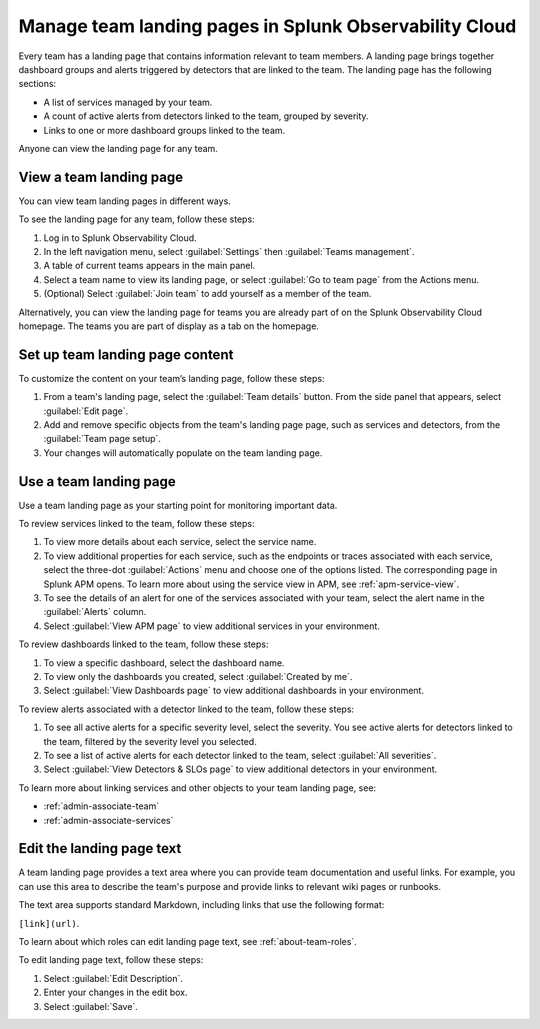 .. _admin-configure-page:

********************************************************************
Manage team landing pages in Splunk Observability Cloud
********************************************************************

.. meta::
   :description: Learn how to view and configure an associated landing page that contains information relevant to team members.

Every team has a landing page that contains information relevant to team members. A landing page brings together dashboard groups and alerts triggered by detectors that are linked to the team. The landing page has the following sections:

* A list of services managed by your team. 

* A count of active alerts from detectors linked to the team, grouped by severity.

* Links to one or more dashboard groups linked to the team.

Anyone can view the landing page for any team.

.. _view-team-landing-page:

View a team landing page
============================================================================

You can view team landing pages in different ways.

To see the landing page for any team, follow these steps:

#. Log in to Splunk Observability Cloud.

#. In the left navigation menu, select :guilabel:`Settings` then :guilabel:`Teams management`.

#. A table of current teams appears in the main panel.

#. Select a team name to view its landing page, or select :guilabel:`Go to team page` from the Actions menu.

#. (Optional) Select :guilabel:`Join team` to add yourself as a member of the team.

Alternatively, you can view the landing page for teams you are already part of on the Splunk Observability Cloud homepage. The teams you are part of display as a tab on the homepage. 

Set up team landing page content
============================================================================

To customize the content on your team’s landing page, follow these steps:

#. From a team's landing page, select the :guilabel:`Team details` button. From the side panel that appears, select :guilabel:`Edit page`.

#. Add and remove specific objects from the team's landing page page, such as services and detectors, from the :guilabel:`Team page setup`. 

#. Your changes will automatically populate on the team landing page.

.. _use-team-landing-page:

Use a team landing page
============================================================================

Use a team landing page as your starting point for monitoring important data.

To review services linked to the team, follow these steps: 

#. To view more details about each service, select the service name.

#. To view additional properties for each service, such as the endpoints or traces associated with each service, select the three-dot :guilabel:`Actions` menu and choose one of the options listed. The corresponding page in Splunk APM opens. To learn more about using the service view in APM, see :ref:`apm-service-view`.

#. To see the details of an alert for one of the services associated with your team, select the alert name in the :guilabel:`Alerts` column. 

#. Select :guilabel:`View APM page` to view additional services in your environment.

To review dashboards linked to the team, follow these steps: 

#. To view a specific dashboard, select the dashboard name. 
#. To view only the dashboards you created, select :guilabel:`Created by me`.
#. Select :guilabel:`View Dashboards page` to view additional dashboards in your environment. 

To review alerts associated with a detector linked to the team, follow these steps:

#. To see all active alerts for a specific severity level, select the severity. You see active alerts for detectors linked to the team, filtered by the severity level you selected.

#. To see a list of active alerts for each detector linked to the team, select :guilabel:`All severities`. 

#. Select :guilabel:`View Detectors & SLOs page` to view additional detectors in your environment. 

To learn more about linking services and other objects to your team landing page, see:

* :ref:`admin-associate-team`
  
* :ref:`admin-associate-services`
    
.. _edit-landing-page-text:

Edit the landing page text
============================================================================

A team landing page provides a text area where you can provide team documentation and useful links. For example, you can use this area to describe the team's purpose and provide links to relevant wiki pages or runbooks.

The text area supports standard Markdown, including links that use the following format:

``[link](url)``.

To learn about which roles can edit landing page text, see :ref:`about-team-roles`.

To edit landing page text, follow these steps:

#. Select :guilabel:`Edit Description`.

#. Enter your changes in the edit box.

#. Select :guilabel:`Save`.

